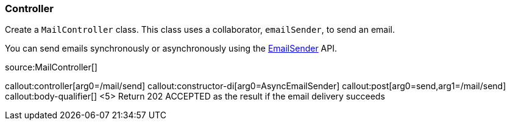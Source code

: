 === Controller

Create a `MailController` class. This class uses a collaborator, `emailSender`, to send an email.

You can send emails synchronously or asynchronously using the https://micronaut-projects.github.io/micronaut-email/latest/api/index.html[EmailSender] API.

source:MailController[]

callout:controller[arg0=/mail/send]
callout:constructor-di[arg0=AsyncEmailSender]
callout:post[arg0=send,arg1=/mail/send]
callout:body-qualifier[]
<5> Return 202 ACCEPTED as the result if the email delivery succeeds
